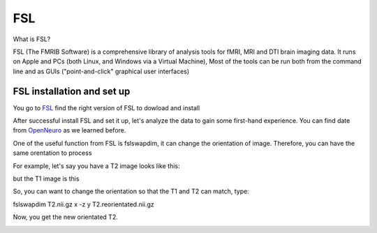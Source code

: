 FSL
===

What is FSL?

FSL (The FMRIB Software) is a comprehensive library of analysis tools for fMRI, MRI and DTI brain imaging data. It runs on Apple and PCs (both Linux, and Windows via a Virtual Machine),  Most of the tools can be run both from the command line and as GUIs ("point-and-click" graphical user interfaces)

FSL installation and set up
^^^^^^^^^^^^^^^^^^^^^^^^^^^
 
You go to `FSL <https://fsl.fmrib.ox.ac.uk/fsl/fslwiki/FslInstallation/>`_ find the right version of FSL to dowload and install  

.. image:: FSL_install.PNG

.. image:: FSL_install2.PNG

After successful install FSL and set it up, let's analyze the data to gain some first-hand experience. You can find date from `OpenNeuro <https://openneuro.org/>`__ as we learned before.








One of the useful function from FSL is fslswapdim, it can change the orientation of image. Therefore, you can have the same orentation to process

For example, let's say you have a T2 image looks like this: 

.. image:: FSL_orientation_before.PNG

but the T1 image is this

.. image:: FSL_T1_orientation.PNG

So, you can want to change the orientation so that the T1 and T2 can match, type::

fslswapdim T2.nii.gz x -z y T2.reorientated.nii.gz

Now, you get the new orientated T2.

.. image:: FSL_orientation_after.PNG 


